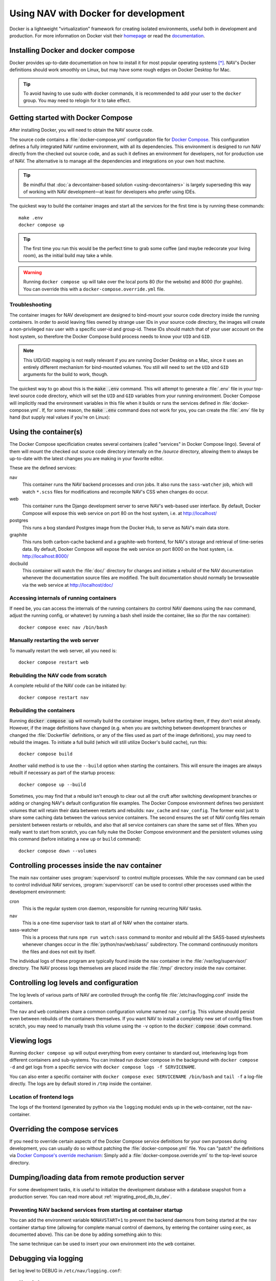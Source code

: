 =====================================
Using NAV with Docker for development
=====================================

.. highlight:: sh

Docker is a lightweight "virtualization" framework for creating isolated
environments, useful both in development and production.
For more information on Docker visit their homepage_ or read the documentation_.

Installing Docker and docker compose
------------------------------------

Docker provides up-to-date documentation on how to install it for most popular
operating systems [*]_.  NAV's Docker definitions should work smoothly on
Linux, but may have some rough edges on Docker Desktop for Mac.

.. Tip:: To avoid having to use sudo with docker commands, it is recommended
         to add your user to the ``docker`` group. You may need to relogin for it to
         take effect.

Getting started with Docker Compose
-----------------------------------

After installing Docker, you will need to obtain the NAV source code.

The source code contains a :file:`docker-compose.yml` configuration file for
`Docker Compose`_.  This configuration defines a fully integrated NAV runtime
environment, with all its dependencies.  This environment is designed to run
NAV directly from the checked out source code, and as such it defines an
environment for developers, not for production use of NAV.  The alternative is
to manage all the dependencies and integrations on your own host machine.

.. tip:: Be mindful that :doc:`a devcontainer-based solution
         <using-devcontainers>` is largely superseding this way of working with
         NAV development—at least for developers who prefer using IDEs.

The quickest way to build the container images and start all the services for
the first time is by running these commands::

    make .env
    docker compose up

.. Tip:: The first time you run this would be the perfect time to grab some
         coffee (and maybe redecorate your living room), as the initial build
         may take a while.

.. warning:: Running ``docker compose up`` will take over the local ports 80
             (for the website) and 8000 (for graphite). You can override this
             with a ``docker-compose.override.yml`` file.

Troubleshooting
~~~~~~~~~~~~~~~

The container images for NAV development are designed to bind-mount your source
code directory inside the running containers.  In order to avoid leaving files
owned by strange user IDs in your source code directory, the images will create
a non-privileged ``nav`` user with a specific user-id and group-id.  These IDs
should match that of your user account on the host system, so therefore the
Docker Compose build process needs to know your ``UID`` and ``GID``.

.. note:: This UID/GID mapping is not really relevant if you are running Docker
          Desktop on a Mac, since it uses an entirely different mechanism for
          bind-mounted volumes.  You still will need to set the ``UID`` and
          ``GID`` arguments for the build to work, though.

The quickest way to go about this is the :code:`make .env` command.  This will
attempt to generate a :file:`.env` file in your top-level source code
directory, which will set the ``UID`` and ``GID`` variables from your running
environment.  Docker Compose will implicitly read the environment variables in
this file when it builds or runs the services defined in
:file:`docker-compose.yml`.  If, for some reason, the :code:`make .env` command
does not work for you, you can create the :file:`.env` file by hand (but supply
real values if you're on Linux):

.. code-block:: shell
   :caption: :file:`.env` example

   UID=1337
   GID=100


Using the container(s)
----------------------

The Docker Compose specificiation creates several containers (called "services"
in Docker Compose lingo).  Several of them will mount the checked out source
code directory internally on the `/source` directory, allowing them to always
be up-to-date with the latest changes you are making in your favorite editor.

These are the defined services:

nav
  This container runs the NAV backend processes and cron jobs. It also runs the
  ``sass-watcher`` job, which will watch ``*.scss`` files for modifications and
  recompile NAV's CSS when changes do occur.

web
  This container runs the Django development server to serve NAV's web-based
  user interface. By default, Docker Compose will expose this web service on
  port 80 on the host system, i.e. at http://localhost/

postgres
  This runs a bog standard Postgres image from the Docker Hub, to serve as
  NAV's main data store.

graphite
  This runs both carbon-cache backend and a graphite-web frontend, for NAV's
  storage and retrieval of time-series data. By default, Docker Compose will
  expose the web service on port 8000 on the host system,
  i.e. http://localhost:8000/

docbuild
  This container will watch the :file:`doc/` directory for changes and initiate
  a rebuild of the NAV documentation whenever the documentation source files
  are modified. The built documentation should normally be browseable via the web
  service at http://localhost/doc/

Accessing internals of running containers
~~~~~~~~~~~~~~~~~~~~~~~~~~~~~~~~~~~~~~~~~

If need be, you can access the internals of the running containers (to control
NAV daemons using the ``nav`` command, adjust the running config, or whatever)
by running a bash shell inside the container, like so (for the ``nav``
container)::

  docker compose exec nav /bin/bash

Manually restarting the web server
~~~~~~~~~~~~~~~~~~~~~~~~~~~~~~~~~~

To manually restart the web server, all you need is::

  docker compose restart web

Rebuilding the NAV code from scratch
~~~~~~~~~~~~~~~~~~~~~~~~~~~~~~~~~~~~

A complete rebuild of the NAV code can be initiated by::

  docker compose restart nav

Rebuilding the containers
~~~~~~~~~~~~~~~~~~~~~~~~~

Running :code:`docker compose up` will normally build the container images,
before starting them, if they don't exist already.  However, if the image
definitions have changed (e.g. when you are switching between development
branches or changed the :file:`Dockerfile` definitions, or any of the files
used as part of the image definitions), you may need to rebuild the images.  To
initiate a full build (which will still utilize Docker's build cache), run
this::

  docker compose build

Another valid method is to use the ``--build`` option when starting the
containers.  This will ensure the images are always rebuilt if necessary as
part of the startup process::

  docker compose up --build

Sometimes, you may find that a rebuild isn't enough to clear out all the cruft
after switching development branches or adding or changing NAV's default
configuration file examples.  The Docker Compose environment defines two
persistent volumes that will retain their data between restarts and rebuilds:
``nav_cache`` and ``nav_config``.  The former exist just to share some caching
data between the various service containers.  The second ensures the set of NAV
config files remain persistent between restarts or rebuilds, and also that all
service containers can share the same set of files.  When you really want to
start from scratch, you can fully nuke the Docker Compose environment and the
persistent volumes using this command (before initiating a new ``up`` or
``build`` command)::

  docker compose down --volumes


Controlling processes inside the nav container
----------------------------------------------

The main ``nav`` container uses :program:`supervisord` to control multiple
processes. While the ``nav`` command can be used to control individual NAV
services, :program:`supervisorctl` can be used to control other processes used
within the development environment:

cron
  This is the regular system cron daemon, responsible for running recurring NAV
  tasks.

nav
  This is a one-time supervisor task to start all of NAV when the container
  starts.

sass-watcher
  This is a process that runs ``npm run watch:sass`` command to monitor and
  rebuild all the SASS-based stylesheets whenever changes occur
  in the :file:`python/nav/web/sass/` subdirectory. The command continuously
  monitors the files and does not exit by itself.

The individual logs of these program are typically found inside the ``nav``
container in the :file:`/var/log/supervisor/` directory. The NAV process logs
themselves are placed inside the :file:`/tmp/` directory inside the ``nav``
container.

Controlling log levels and configuration
----------------------------------------

The log levels of various parts of NAV are controlled through the config file
:file:`/etc/nav/logging.conf` inside the containers.

The ``nav`` and ``web`` containers share a common configuration volume named
``nav_config``. This volume should persist even between rebuilds of the
containers themselves. If you want NAV to install a completely new set of
config files from scratch, you may need to manually trash this volume using the
``-v`` option to the :code:`docker compose down` command.

Viewing logs
------------

Running ``docker compose up`` will output everything from every container to
standard out, interleaving logs from different containers and sub-systems. You
can instead run docker compose in the background with ``docker compose -d`` and
get logs from a specific service with ``docker compose logs -f SERVICENAME``.

You can also enter a specific container with ``docker compose exec SERVICENAME
/bin/bash`` and ``tail -f`` a log-file directly. The logs are by default stored
in ``/tmp`` inside the container.

Location of frontend logs
~~~~~~~~~~~~~~~~~~~~~~~~~

The logs of the frontend (generated by python via the ``logging`` module) ends
up in the ``web``-container, not the ``nav``-container.

Overriding the compose services
-------------------------------

If you need to override certain aspects of the Docker Compose service
definitions for your own purposes during development, you can usually do so
without patching the :file:`docker-compose.yml` file. You can "patch" the
definitions via `Docker Compose's override mechanism`_: Simply add a
:file:`docker-compose.override.yml` to the top-level source directory.


Dumping/loading data from remote production server
--------------------------------------------------

For some development tasks, it is useful to initialize the development database
with a database snapshot from a production server. You can read more about
:ref:`migrating_prod_db_to_dev`.


Preventing NAV backend services from starting at container startup
~~~~~~~~~~~~~~~~~~~~~~~~~~~~~~~~~~~~~~~~~~~~~~~~~~~~~~~~~~~~~~~~~~

You can add the environment variable ``NONAVSTART=1`` to prevent the backend
daemons from being started at the ``nav`` container startup time (allowing for
complete manual control of daemons, by entering the container using ``exec``,
as documented above). This can be done by adding something akin to this:

.. code-block:: yaml
   :caption: docker-compose.override.yml

   version: '2'
   services:
     nav:
       environment:
         - NONAVSTART=1

The same technique can be used to insert your own environment into the ``web``
container.

Debugging via logging
---------------------

Set log level to DEBUG in ``/etc/nav/logging.conf``::

   [levels]
   nav = DEBUG

You can suppress logs from a subsystem by setting it to NOTSET::

   [levels]
   nav.arnold = NOTSET

You might also want to send logs for a specific subsystem to a specific file::

   [files]
   nav.ipdevpoll.plugins = ipdevpoll-plugins.log

Happy hacking!


.. [*] See https://docs.docker.com/install/
.. _homepage: https://docker.com
.. _documentation: https://docs.docker.com/
.. _Docker Compose: https://docs.docker.com/compose/gettingstarted/
.. _Docker Compose's override mechanism: https://docs.docker.com/compose/extends/
